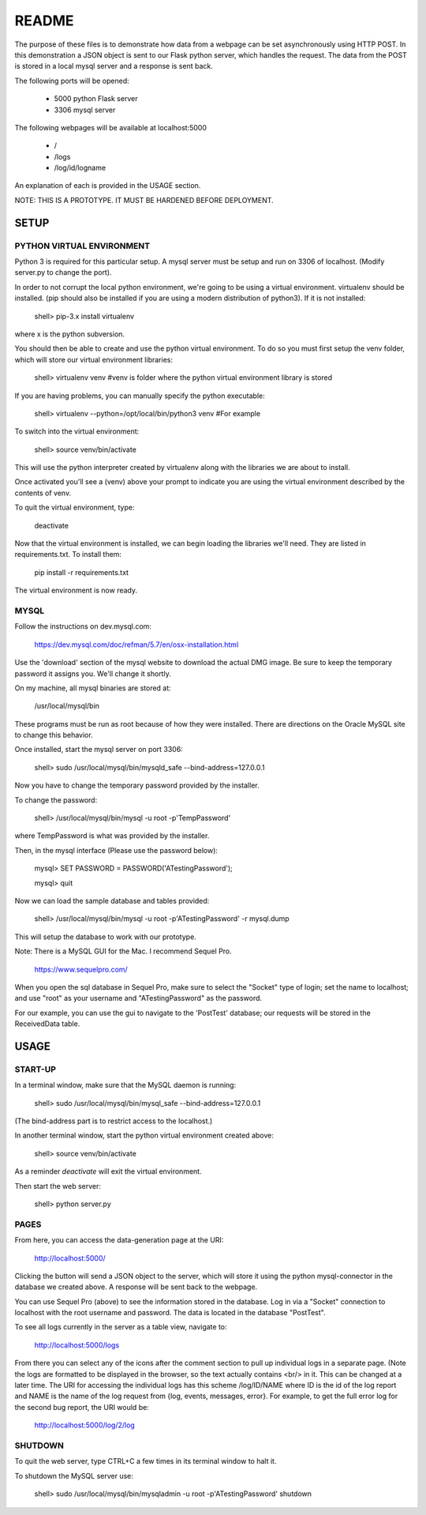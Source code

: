 README
======

The purpose of these files is to demonstrate how data from a webpage can be
set asynchronously using HTTP POST.  In this demonstration a JSON object is
sent to our Flask python server, which handles the request.  The data from the
POST is stored in a local mysql server and a response is sent back.

The following ports will be opened:

  + 5000  python Flask server

  + 3306  mysql server

The following webpages will be available at localhost:5000

  + /
  + /logs
  + /log/id/logname

An explanation of each is provided in the USAGE section.

NOTE: THIS IS A PROTOTYPE.  IT MUST BE HARDENED BEFORE DEPLOYMENT.



SETUP
-----

PYTHON VIRTUAL ENVIRONMENT
~~~~~~~~~~~~~~~~~~~~~~~~~~

Python 3 is required for this particular setup.  A mysql server must be setup
and run on 3306 of localhost.  (Modify server.py to change the port).

In order to not corrupt the local python environment, we're going to be using
a virtual environment.  virtualenv should be installed.  (pip should also be
installed if you are using a modern distribution of python3).  If it is not
installed:

  shell> pip-3.x install virtualenv

where x is the python subversion.

You should then be able to create and use the python virtual environment.  To
do so you must first setup the venv folder, which will store our virtual
environment libraries:

  shell> virtualenv venv  #venv is folder where the python virtual environment library is stored

If you are having problems, you can manually specify the python executable:

  shell> virtualenv --python=/opt/local/bin/python3 venv  #For example

To switch into the virtual environment:

  shell> source venv/bin/activate

This will use the python interpreter created by virtualenv along with the
libraries we are about to install.

Once activated you'll see a (venv) above your prompt to indicate you are using
the virtual environment described by the contents of venv.

To quit the virtual environment, type:

  deactivate

Now that the virtual environment is installed, we can begin loading the
libraries we'll need.  They are listed in requirements.txt.  To install
them:

  pip install -r requirements.txt

The virtual environment is now ready.


MYSQL
~~~~~

Follow the instructions on dev.mysql.com:

  https://dev.mysql.com/doc/refman/5.7/en/osx-installation.html

Use the 'download' section of the mysql website to download the actual DMG
image.  Be sure to keep the temporary password it assigns you.  We'll change
it shortly.

On my machine, all mysql binaries are stored at:

  /usr/local/mysql/bin

These programs must be run as root because of how they were installed.  There are
directions on the Oracle MySQL site to change this behavior.

Once installed, start the mysql server on port 3306:

  shell> sudo /usr/local/mysql/bin/mysqld_safe --bind-address=127.0.0.1

Now you have to change the temporary password provided by the installer.

To change the password:

  shell> /usr/local/mysql/bin/mysql -u root -p'TempPassword'

where TempPassword is what was provided by the installer.

Then, in the mysql interface (Please use the password below):

  mysql> SET PASSWORD = PASSWORD('ATestingPassword');

  mysql> quit

Now we can load the sample database and tables provided:

    shell> /usr/local/mysql/bin/mysql -u root -p'ATestingPassword' -r mysql.dump

This will setup the database to work with our prototype.

Note: There is a MySQL GUI for the Mac.  I recommend Sequel Pro.

  https://www.sequelpro.com/

When you open the sql database in Sequel Pro, make sure to select the
"Socket" type of login; set the name to localhost; and use "root" as your
username and "ATestingPassword" as the password.

For our example, you can use the gui to navigate to the 'PostTest' database;
our requests will be stored in the ReceivedData table.



USAGE
-----

START-UP
~~~~~~~~

In a terminal window, make sure that the MySQL daemon is running:

  shell> sudo /usr/local/mysql/bin/mysql_safe --bind-address=127.0.0.1

(The bind-address part is to restrict access to the localhost.)

In another terminal window, start the python virtual environment created above:

  shell> source venv/bin/activate

As a reminder `deactivate` will exit the virtual environment.

Then start the web server:

  shell> python server.py


PAGES
~~~~~

From here, you can access the data-generation page at the URI:

  http://localhost:5000/

Clicking the button will send a JSON object to the server, which will store
it using the python mysql-connector in the database we created above.  A
response will be sent back to the webpage.

You can use Sequel Pro (above) to see the information stored in the database.
Log in via a "Socket" connection to localhost with the root username and
password.  The data is located in the database "PostTest".

To see all logs currently in the server as a table view, navigate to:

  http://localhost:5000/logs

From there you can select any of the icons after the comment section to pull
up individual logs in a separate page.  (Note the logs are formatted to be
displayed in the browser, so the text actually contains <br/> in it.  This
can be changed at a later time.  The URI for accessing the individual logs
has this scheme /log/ID/NAME where ID is the id of the log report and NAME
is the name of the log request from {log, events, messages, error}.  For
example, to get the full error log for the second bug report, the URI would
be:

  http://localhost:5000/log/2/log


SHUTDOWN
~~~~~~~~

To quit the web server, type CTRL+C a few times in its terminal window to halt it.

To shutdown the MySQL server use:

  shell> sudo /usr/local/mysql/bin/mysqladmin -u root -p'ATestingPassword' shutdown
